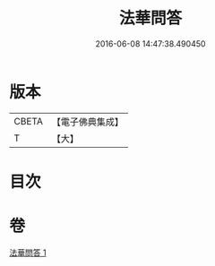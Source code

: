 #+TITLE: 法華問答 
#+DATE: 2016-06-08 14:47:38.490450

* 版本
 |     CBETA|【電子佛典集成】|
 |         T|【大】     |

* 目次

* 卷
[[file:KR6d0104_001.txt][法華問答 1]]

